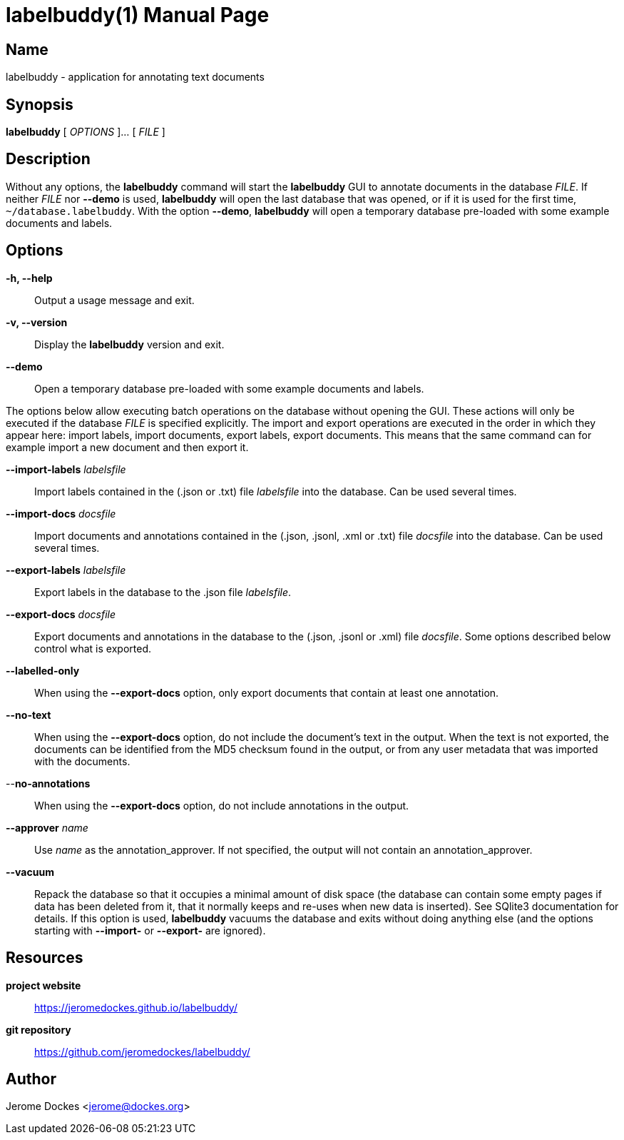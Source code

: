 = labelbuddy(1)
:doctype: manpage
:manmanual: labelbuddy Manual
:mansource: labelbuddy {version}
:homepage: https://jeromedockes.github.io/labelbuddy/
:ghrepo: https://github.com/jeromedockes/labelbuddy/

== Name

labelbuddy - application for annotating text documents

== Synopsis

*labelbuddy* [ _OPTIONS_ ]... [ _FILE_ ]

== Description

Without any options, the *labelbuddy* command will start the *labelbuddy* GUI to annotate documents in the database _FILE_.
If neither _FILE_ nor *--demo* is used, *labelbuddy* will open the last database that was opened, or if it is used for the first time, `~/database.labelbuddy`.
With the option *--demo*, *labelbuddy* will open a temporary database pre-loaded with some example documents and labels.

== Options

*-h, --help*::
  Output a usage message and exit.
*-v, --version*::
  Display the *labelbuddy* version and exit.
*--demo*::
  Open a temporary database pre-loaded with some example documents and labels.

The options below allow executing batch operations on the database without opening the GUI.
These actions will only be executed if the database _FILE_ is specified explicitly.
The import and export operations are executed in the order in which they appear here: import labels, import documents, export labels, export documents.
This means that the same command can for example import a new document and then export it.

*--import-labels* _labelsfile_::
  Import labels contained in the (.json or .txt) file _labelsfile_ into the database.
  Can be used several times.
*--import-docs* _docsfile_::
  Import documents and annotations contained in the (.json, .jsonl, .xml or .txt) file _docsfile_ into the database.
  Can be used several times.
*--export-labels* _labelsfile_::
  Export labels in the database to the .json file _labelsfile_.
*--export-docs* _docsfile_::
  Export documents and annotations in the database to the (.json, .jsonl or .xml) file _docsfile_.
  Some options described below control what is exported.
*--labelled-only*::
  When using the *--export-docs* option, only export documents that contain at least one annotation.
*--no-text*::
  When using the *--export-docs* option, do not include the document's text in the output.
  When the text is not exported, the documents can be identified from the MD5 checksum found in the output, or from any user metadata that was imported with the documents.
--*no-annotations*::
  When using the *--export-docs* option, do not include annotations in the output.
*--approver* _name_::
  Use _name_ as the annotation_approver.
  If not specified, the output will not contain an annotation_approver.
*--vacuum*::
  Repack the database so that it occupies a minimal amount of disk space (the database can contain some empty pages if data has been deleted from it, that it normally keeps and re-uses when new data is inserted).
  See SQlite3 documentation for details.
  If this option is used, *labelbuddy* vacuums the database and exits without doing anything else (and the options starting with *--import-* or *--export-* are ignored).

== Resources

*project website*:: {homepage}
*git repository*:: {ghrepo}

== Author

Jerome Dockes <jerome@dockes.org>
